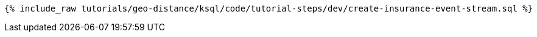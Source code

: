 
+++++
<pre class="snippet"><code class="sql">{% include_raw tutorials/geo-distance/ksql/code/tutorial-steps/dev/create-insurance-event-stream.sql %}</code></pre>
+++++
